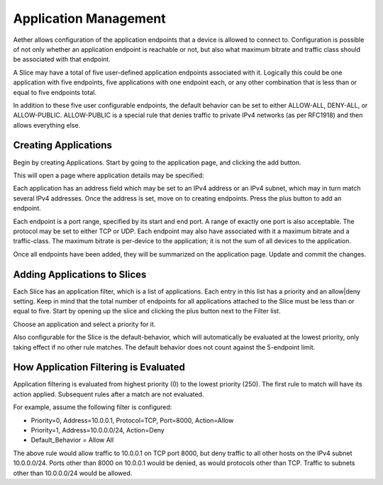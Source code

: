..
   SPDX-FileCopyrightText: © 2020 Open Networking Foundation <support@opennetworking.org>
   SPDX-License-Identifier: Apache-2.0

Application Management
======================

Aether allows configuration of the application endpoints that a
device is allowed to connect to. Configuration is possible of not only whether an
application endpoint is reachable or not, but also what maximum bitrate and traffic
class should be associated with that endpoint.

A Slice may have a total of five user-defined application endpoints associated with it. Logically
this could be one application with five endpoints, five applications with one endpoint
each, or any other combination that is less than or equal to five endpoints total.

In addition to
these five user configurable endpoints, the default behavior can be set to either
ALLOW-ALL, DENY-ALL, or ALLOW-PUBLIC. ALLOW-PUBLIC is a special rule that denies traffic
to private IPv4 networks (as per RFC1918) and then allows everything else.

Creating Applications
---------------------

Begin by creating Applications. Start by going to the application page, and
clicking the add button.

|app-list|

This will open a page where application details may be specified:

|app-add|

Each application has an address field which may be
set to an IPv4 address or an IPv4 subnet, which may in turn match several IPv4
addresses. Once the address is set, move on to creating endpoints. Press the plus
button to add an endpoint.

|app-add-endpoint|

Each endpoint is a port range, specified by its start and end port. A range of
exactly one port is also acceptable. The protocol may be set to either TCP or UDP. Each
endpoint may also have associated with it a maximum bitrate and a traffic-class. The
maximum bitrate is per-device to the application; it is not the sum of all devices to the
application.

Once all endpoints have been added, they will be summarized on the application page. Update
and commit the changes.

|app-add-update|

Adding Applications to Slices
-----------------------------

Each Slice has an application filter, which is a list of applications. Each entry
in this list has a priority and an allow|deny setting. Keep in mind that the total
number of endpoints for all applications attached to the Slice must be less than or
equal to five. Start by opening up the slice and clicking the plus button next to the
Filter list.

|app-filter-slice-edit-filter-plus|

Choose an application and select a priority for it.

|slice-filter-popup|

Also configurable for the Slice is the default-behavior, which will automatically
be evaluated at the lowest priority, only taking effect if no other rule matches.
The default behavior does not count against the 5-endpoint limit.

How Application Filtering is Evaluated
--------------------------------------

Application filtering is evaluated from highest priority (0) to the lowest
priority (250). The first rule to match will have its action applied. Subsequent
rules after a match are not evaluated.

For example, assume the following filter is configured:

* Priority=0, Address=10.0.0.1, Protocol=TCP, Port=8000, Action=Allow
* Priority=1, Address=10.0.0.0/24, Action=Deny
* Default_Behavior = Allow All

The above rule would allow traffic to 10.0.0.1 on TCP port 8000, but deny
traffic to all other hosts on the IPv4 subnet 10.0.0.0/24. Ports other than
8000 on 10.0.0.1 would be denied, as would protocols other than TCP. Traffic to
subnets other than 10.0.0.0/24 would be allowed.

.. |app-list| image:: images/aether-roc-gui-application-list.png
    :alt: List of applications
    :width: 1000

.. |app-add| image:: images/aether-roc-gui-application-add.png
    :alt: Add an application
    :width: 800

.. |app-add-endpoint| image:: images/aether-roc-gui-application-add-endpoint.png
    :alt: Add an application endpoint
    :width: 600

.. |app-add-update| image:: images/aether-roc-gui-application-add-update.png
    :alt: Ready to update and commit the application
    :width: 800

.. |app-filter-slice-edit-filter-plus| image:: images/aether-roc-gui-slice-edit-filter-plus.png
    :alt: Slice edit page, ready to add a filter
    :width: 800

.. |slice-filter-popup| image:: images/aether-roc-gui-slice-filter-popup.png
    :alt: Popup to add or edit an application filter
    :width: 600



